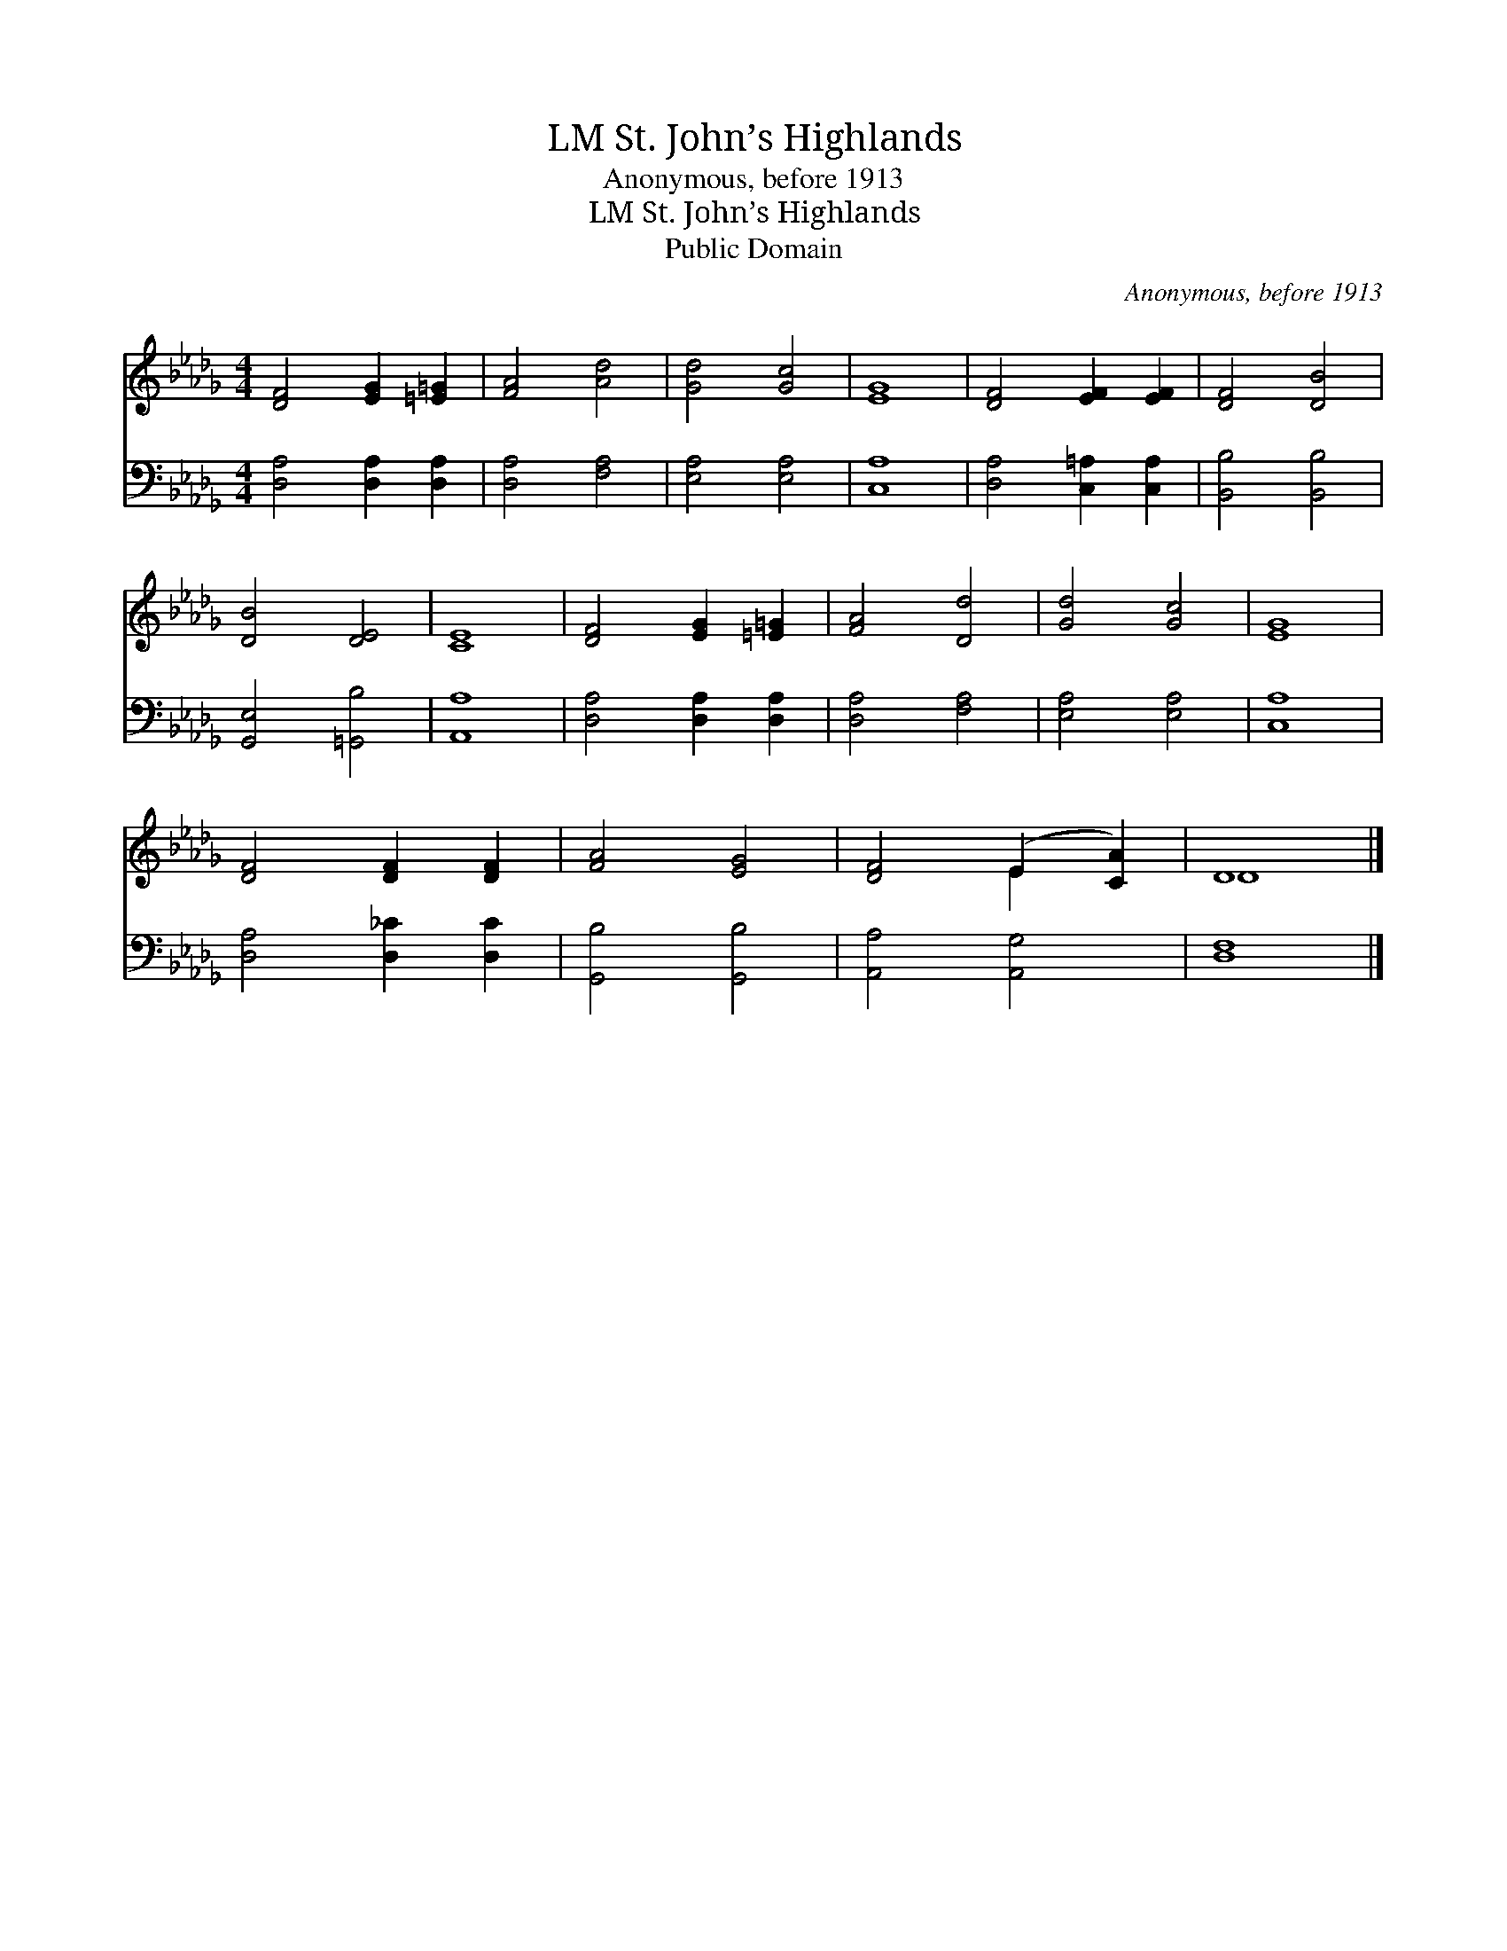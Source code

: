X:1
T:St. John’s Highlands, LM
T:Anonymous, before 1913
T:St. John’s Highlands, LM
T:Public Domain
C:Anonymous, before 1913
Z:Public Domain
%%score ( 1 2 ) 3
L:1/8
M:4/4
K:Db
V:1 treble 
V:2 treble 
V:3 bass 
V:1
 [DF]4 [EG]2 [=E=G]2 | [FA]4 [Ad]4 | [Gd]4 [Gc]4 | [EG]8 | [DF]4 [EF]2 [EF]2 | [DF]4 [DB]4 | %6
 [DB]4 [DE]4 | [CE]8 | [DF]4 [EG]2 [=E=G]2 | [FA]4 [Dd]4 | [Gd]4 [Gc]4 | [EG]8 | %12
 [DF]4 [DF]2 [DF]2 | [FA]4 [EG]4 | [DF]4 (E2 [CA]2) | D8 |] %16
V:2
 x8 | x8 | x8 | x8 | x8 | x8 | x8 | x8 | x8 | x8 | x8 | x8 | x8 | x8 | x4 E2 x2 | D8 |] %16
V:3
 [D,A,]4 [D,A,]2 [D,A,]2 | [D,A,]4 [F,A,]4 | [E,A,]4 [E,A,]4 | [C,A,]8 | [D,A,]4 [C,=A,]2 [C,A,]2 | %5
 [B,,B,]4 [B,,B,]4 | [G,,E,]4 [=G,,B,]4 | [A,,A,]8 | [D,A,]4 [D,A,]2 [D,A,]2 | [D,A,]4 [F,A,]4 | %10
 [E,A,]4 [E,A,]4 | [C,A,]8 | [D,A,]4 [D,_C]2 [D,C]2 | [G,,B,]4 [G,,B,]4 | [A,,A,]4 [A,,G,]4 | %15
 [D,F,]8 |] %16

